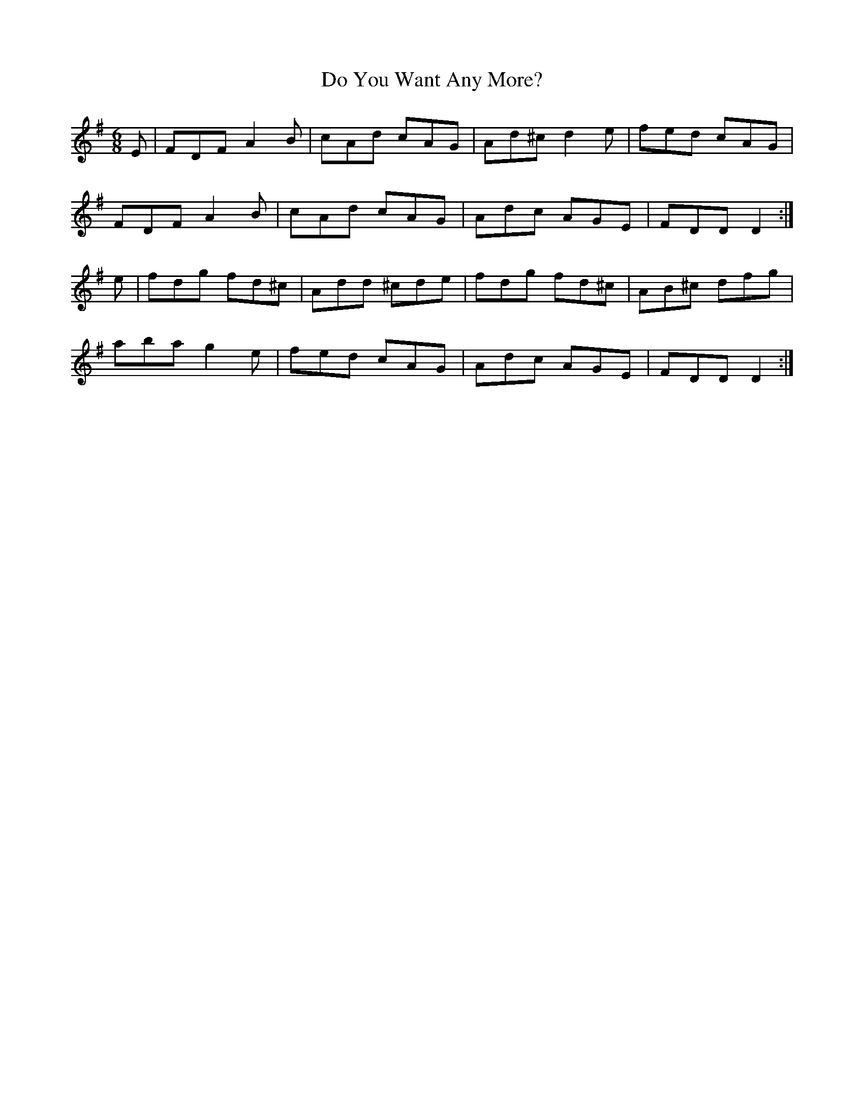X: 10237
T: Do You Want Any More?
R: jig
M: 6/8
K: Dmixolydian
E|FDF A2B|cAd cAG|Ad^c d2e|fed cAG|
FDF A2B|cAd cAG|Adc AGE|FDD D2:|
e|fdg fd^c|Add ^cde|fdg fd^c|AB^c dfg|
aba g2e|fed cAG|Adc AGE|FDD D2:|

